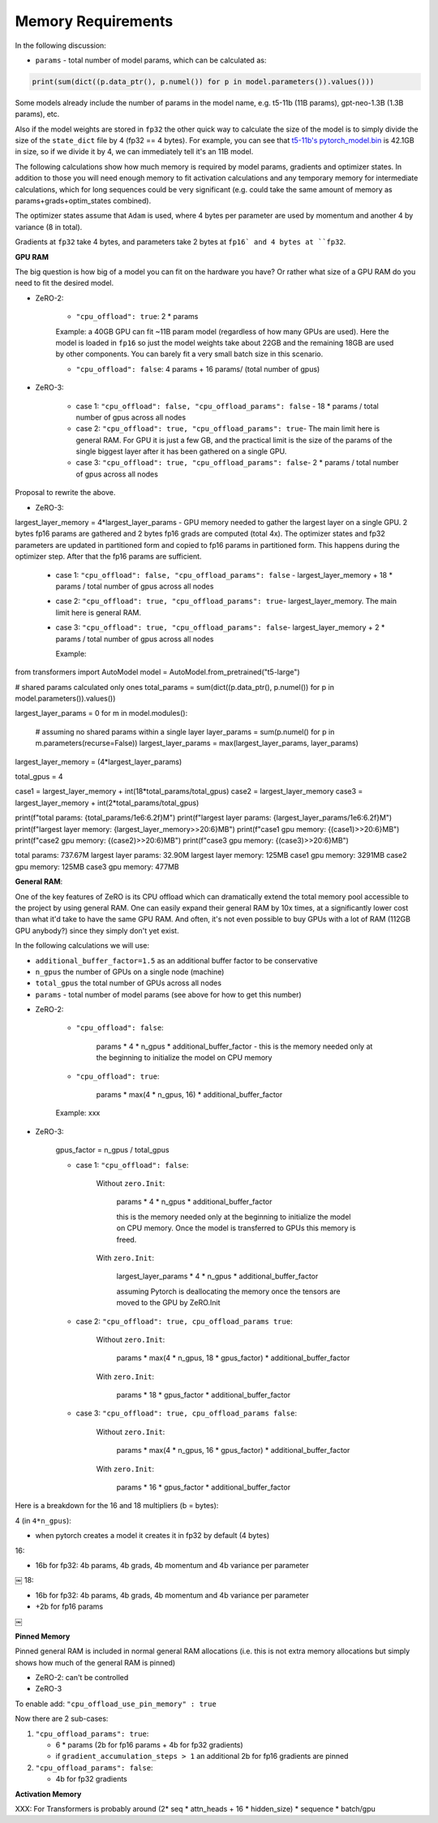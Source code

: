 Memory Requirements
-----------------------

In the following discussion:

- ``params`` - total number of model params, which can be calculated as:

.. code-block:: python

    print(sum(dict((p.data_ptr(), p.numel()) for p in model.parameters()).values()))

Some models already include the number of params in the model name, e.g. t5-11b (11B params), gpt-neo-1.3B (1.3B params), etc.

Also if the model weights are stored in ``fp32`` the other quick way to calculate the size of the model is to simply divide the size of the ``state_dict`` file by 4 (fp32 == 4 bytes). For example, you can see that `t5-11b's pytorch_model.bin <https://huggingface.co/t5-11b/tree/main>`__ is 42.1GB in size, so if we divide it by 4, we can immediately tell it's an 11B model.

The following calculations show how much memory is required by model params, gradients and optimizer states. In addition to those you will need enough memory to fit activation calculations and any temporary memory for intermediate calculations, which for long sequences could be very significant (e.g. could take the same amount of memory as params+grads+optim_states combined).

The optimizer states assume that ``Adam`` is used, where 4 bytes per parameter are used by momentum and another 4 by variance (8 in total).

Gradients at ``fp32`` take 4 bytes, and parameters take 2 bytes at ``fp16` and 4 bytes at ``fp32``.

**GPU RAM**

The big question is how big of a model you can fit on the hardware you have? Or rather what size of a GPU RAM do you need to fit the desired model.


* ZeRO-2:

   - ``"cpu_offload": true``: 2 * params

   Example: a 40GB GPU can fit ~11B param model (regardless of how many GPUs are used). Here the model is loaded in ``fp16`` so just the model weights take about 22GB and the remaining 18GB are used by other components. You can barely fit a very small batch size in this scenario.

   - ``"cpu_offload": false``: 4 params + 16 params/ (total number of gpus)

* ZeRO-3:

   - case 1: ``"cpu_offload": false, "cpu_offload_params": false`` - 18 * params / total number of gpus across all nodes
   - case 2: ``"cpu_offload": true, "cpu_offload_params": true``- The main limit here is general RAM. For GPU it is just a few GB, and the practical limit is the size of the params of the single biggest layer after it has been gathered on a single GPU.
   - case 3: ``"cpu_offload": true, "cpu_offload_params": false``- 2 * params / total number of gpus across all nodes

Proposal to rewrite the above.


* ZeRO-3:

largest_layer_memory = 4*largest_layer_params - GPU memory needed to gather the largest layer on a single GPU. 2 bytes fp16 params are gathered and 2 bytes fp16 grads are computed (total 4x). The optimizer states and fp32 parameters are updated in partitioned form and copied to fp16 params in partitioned form. This happens during the optimizer step. After that the fp16 params are sufficient.

   - case 1: ``"cpu_offload": false, "cpu_offload_params": false`` - largest_layer_memory + 18 * params / total number of gpus across all nodes
   - case 2: ``"cpu_offload": true, "cpu_offload_params": true``- largest_layer_memory. The main limit here is general RAM.
   - case 3: ``"cpu_offload": true, "cpu_offload_params": false``- largest_layer_memory + 2 * params / total number of gpus across all nodes

     Example:

.. code-block:: python

from transformers import AutoModel
model = AutoModel.from_pretrained("t5-large")

# shared params calculated only ones
total_params = sum(dict((p.data_ptr(), p.numel()) for p in model.parameters()).values())

largest_layer_params = 0
for m in model.modules():
    # assuming no shared params within a single layer
    layer_params = sum(p.numel() for p in m.parameters(recurse=False))
    largest_layer_params = max(largest_layer_params, layer_params)

largest_layer_memory = (4*largest_layer_params)

total_gpus = 4

case1 = largest_layer_memory + int(18*total_params/total_gpus)
case2 = largest_layer_memory
case3 = largest_layer_memory + int(2*total_params/total_gpus)

print(f"total params:         {total_params/1e6:6.2f}M")
print(f"largest layer params: {largest_layer_params/1e6:6.2f}M")
print(f"largest layer memory: {largest_layer_memory>>20:6}MB")
print(f"case1 gpu memory: {(case1)>>20:6}MB")
print(f"case2 gpu memory: {(case2)>>20:6}MB")
print(f"case3 gpu memory: {(case3)>>20:6}MB")

total params:         737.67M
largest layer params:  32.90M
largest layer memory:    125MB
case1 gpu memory:   3291MB
case2 gpu memory:    125MB
case3 gpu memory:    477MB


**General RAM**:

One of the key features of ZeRO is its CPU offload which can dramatically extend the total memory pool accessible to the project by using general RAM. One can easily expand their general RAM by 10x times, at a significantly lower cost than what it'd take to have the same GPU RAM. And often, it's not even possible to buy GPUs with a lot of RAM (112GB GPU anybody?) since they simply don't yet exist.

In the following calculations we will use:

- ``additional_buffer_factor=1.5`` as an additional buffer factor to be conservative
- ``n_gpus`` the number of GPUs on a single node (machine)
- ``total_gpus`` the total number of GPUs across all nodes
- ``params`` - total number of model params (see above for how to get this number)

* ZeRO-2:

   - ``"cpu_offload": false``:

      params * 4 * n_gpus * additional_buffer_factor - this is the memory needed only at the beginning to initialize the model on CPU memory

   - ``"cpu_offload": true``:

      params * max(4 * n_gpus, 16) * additional_buffer_factor

   Example: xxx

* ZeRO-3:

   gpus_factor = n_gpus / total_gpus

   - case 1: ``"cpu_offload": false``:

      Without ``zero.Init``:

          params * 4 * n_gpus * additional_buffer_factor

          this is the memory needed only at the beginning to initialize the model on CPU memory. Once the model is transferred to GPUs this memory is freed.

      With ``zero.Init``:

          largest_layer_params * 4 * n_gpus * additional_buffer_factor

          assuming Pytorch is deallocating the memory once the tensors are moved to the GPU by ZeRO.Init

   - case 2: ``"cpu_offload": true, cpu_offload_params true``:

      Without ``zero.Init``:

          params * max(4 * n_gpus, 18 * gpus_factor) * additional_buffer_factor

      With ``zero.Init``:

          params * 18 * gpus_factor * additional_buffer_factor

   - case 3: ``"cpu_offload": true, cpu_offload_params false``:

      Without ``zero.Init``:

          params * max(4 * n_gpus, 16 * gpus_factor) * additional_buffer_factor

      With ``zero.Init``:

          params * 16 * gpus_factor * additional_buffer_factor


Here is a breakdown for the 16 and 18 multipliers (b = bytes):

4 (in ``4*n_gpus``):

- when pytorch creates a model it creates it in fp32 by default (4 bytes)

16:

- 16b for fp32: 4b params, 4b grads, 4b momentum and 4b variance per parameter
￼
18:

- 16b for fp32: 4b params, 4b grads, 4b momentum and 4b variance per parameter
- +2b for fp16 params
￼

**Pinned Memory**

Pinned general RAM is included in normal general RAM allocations (i.e. this is not extra memory allocations but simply shows how much of the general RAM is pinned)

* ZeRO-2: can't be controlled

* ZeRO-3

To enable add: ``"cpu_offload_use_pin_memory" : true``

Now there are 2 sub-cases:

1. ``"cpu_offload_params": true``:

   - 6 * params (2b for fp16 params + 4b for fp32 gradients)
   - if ``gradient_accumulation_steps > 1`` an additional 2b for fp16 gradients are pinned

2. ``"cpu_offload_params": false``:

   - 4b for fp32 gradients


**Activation Memory**

XXX: For Transformers is probably around (2* seq * attn_heads + 16 * hidden_size) * sequence * batch/gpu

